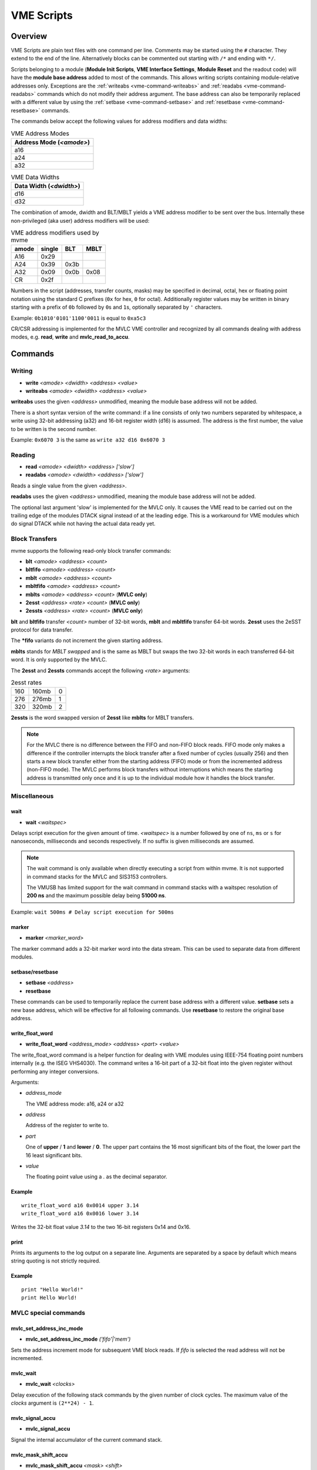 .. index:: VME Script, VMEScript
.. _vme-script-reference:

.. TODO: difference between uploading script to the controller and running them.
.. TODO: where do reads go? how is waiting handled. MVLC does not support waiting!

==================================================
VME Scripts
==================================================

Overview
--------
VME Scripts are plain text files with one command per line. Comments may be
started using the ``#`` character. They extend to the end of the line.
Alternatively blocks can be commented out starting with ``/*`` and ending with
``*/``.

Scripts belonging to a module (**Module Init Scripts**, **VME Interface
Settings**, **Module Reset** and the readout code) will have the **module base
address** added to most of the commands. This allows writing scripts containing
module-relative addresses only. Exceptions are the :ref:`writeabs
<vme-command-writeabs>` and :ref:`readabs <vme-command-readabs>` commands which
do not modify their address argument. The base address can also be temporarily
replaced with a different value by using the :ref:`setbase
<vme-command-setbase>` and :ref:`resetbase <vme-command-resetbase>` commands.

The commands below accept the following values for address modifiers and data widths:

.. table:: VME Address Modes
  :name: vme-address-modes

  +------------------------------+
  | **Address Mode** (*<amode>*) |
  +==============================+
  | a16                          |
  +------------------------------+
  | a24                          |
  +------------------------------+
  | a32                          |
  +------------------------------+

.. only:: html

   |

.. table:: VME Data Widths
  :name: vme-data-widths

  +-----------------------------+
  | **Data Width** (*<dwidth>*) |
  +=============================+
  | d16                         |
  +-----------------------------+
  | d32                         |
  +-----------------------------+

The combination of amode, dwidth and BLT/MBLT yields a VME address modifier to be sent over the bus.
Internally these non-privileged (aka user) address modifiers will be used:

.. table:: VME address modifiers used by mvme
  :name: vme-address-modifiers

  +-----------+------------+---------+----------+
  | **amode** | **single** | **BLT** | **MBLT** |
  +===========+============+=========+==========+
  | A16       | 0x29       |         |          |
  +-----------+------------+---------+----------+
  | A24       | 0x39       | 0x3b    |          |
  +-----------+------------+---------+----------+
  | A32       | 0x09       | 0x0b    | 0x08     |
  +-----------+------------+---------+----------+
  | CR        | 0x2f       |         |          |
  +-----------+------------+---------+----------+

Numbers in the script (addresses, transfer counts, masks) may be specified in
decimal, octal, hex or floating point notation using the standard C prefixes
(``0x`` for hex, ``0`` for octal). Additionally register values may be written
in binary starting with a prefix of ``0b`` followed by ``0``\ s and ``1``\ s,
optionally separated by ``'`` characters.

Example: ``0b1010'0101'1100'0011`` is equal to ``0xa5c3``

CR/CSR addressing is implemented for the MVLC VME controller and recognized by
all commands dealing with address modes, e.g. **read**, **write** and
**mvlc_read_to_accu**.

.. _vme-script-commands:

Commands
--------

.. _vme-command-write:
.. _vme-command-writeabs:

Writing
~~~~~~~
* **write** *<amode> <dwidth> <address> <value>*
* **writeabs** *<amode> <dwidth> <address> <value>*

**writeabs** uses the given *<address>* unmodified, meaning the module base address will not be added.

There is a short syntax version of the write command: if a line consists of only two numbers
separated by whitespace, a write using 32-bit addressing (a32) and 16-bit register width (d16) is
assumed. The address is the first number, the value to be written is the second number.

Example: ``0x6070 3`` is the same as ``write a32 d16 0x6070 3``

.. _vme-command-read:
.. _vme-command-readabs:

Reading
~~~~~~~
* **read** *<amode> <dwidth> <address> ['slow']*
* **readabs** *<amode> <dwidth> <address> ['slow']*

Reads a single value from the given *<address>*.

**readabs** uses the given *<address>* unmodified, meaning the module base address will not be added.

The optional last argument 'slow' is implemented for the MVLC only. It causes
the VME read to be carried out on the trailing edge of the modules DTACK signal
instead of at the leading edge. This is a workaround for VME modules which do
signal DTACK while not having the actual data ready yet.

.. _vme-command-blt:
.. _vme-command-bltfifo:
.. _vme-command-mblt:
.. _vme-command-mbltfifo:

Block Transfers
~~~~~~~~~~~~~~~
mvme supports the following read-only block transfer commands:

* **blt** *<amode> <address> <count>*
* **bltfifo** *<amode> <address> <count>*
* **mblt** *<amode> <address> <count>*
* **mbltfifo** *<amode> <address> <count>*
* **mblts** *<amode> <address> <count>* (**MVLC only**)
* **2esst** *<address> <rate> <count>* (**MVLC only**)
* **2essts** *<address> <rate> <count>* (**MVLC only**)

**blt** and **bltfifo** transfer *<count>* number of 32-bit words, **mblt** and **mbltfifo**
transfer 64-bit words. **2esst** uses the 2eSST protocol for data transfer.

The **\*fifo** variants do not increment the given starting address.

**mblts** stands for *MBLT swapped* and is the same as MBLT but swaps the two
32-bit words in each transferred 64-bit word. It is only supported by the MVLC.

The **2esst** and **2essts** commands accept the following *<rate>* arguments:

.. table:: 2esst rates
  :name: 2esst-rates

  +-----------+------------+-------+
  | 160       | 160mb      | 0     |
  +-----------+------------+-------+
  | 276       | 276mb      | 1     |
  +-----------+------------+-------+
  | 320       | 320mb      | 2     |
  +-----------+------------+-------+

**2essts** is the word swapped version of **2esst** like **mblts** for
MBLT transfers.

.. note::
  For the MVLC there is no difference between the FIFO and non-FIFO block
  reads. FIFO mode only makes a difference if the controller interrupts the
  block transfer after a fixed number of cycles (usually 256) and then starts a
  new block transfer either from the starting address (FIFO) mode or from the
  incremented address (non-FIFO mode). The MVLC performs block transfers
  without interruptions which means the starting address is transmitted only
  once and it is up to the individual module how it handles the block transfer.

Miscellaneous
~~~~~~~~~~~~~

.. _vme-command-wait:

wait
^^^^
* **wait** *<waitspec>*

Delays script execution for the given amount of time. *<waitspec>* is a number followed by one of
``ns``, ``ms`` or ``s`` for nanoseconds, milliseconds and seconds respectively. If no suffix is
given milliseconds are assumed.

.. note::
  The wait command is only available when directly executing a script from
  within mvme. It is not supported in command stacks for the MVLC and SIS3153
  controllers.

  The VMUSB has limited support for the wait command in command stacks with a
  waitspec resolution of **200 ns** and the maximum possible delay being
  **51000 ns**.

Example: ``wait 500ms # Delay script execution for 500ms``

.. _vme-command-marker:

marker
^^^^^^

* **marker** *<marker_word>*

The marker command adds a 32-bit marker word into the data stream. This can be used to separate data
from different modules.

.. _vme-command-setbase:
.. _vme-command-resetbase:

setbase/resetbase
^^^^^^^^^^^^^^^^^

* **setbase** *<address>*
* **resetbase**

These commands can be used to temporarily replace the current base address with a different value.
**setbase** sets a new base address, which will be effective for all following commands. Use
**resetbase** to restore the original base address.

.. _vme-command-write-float-word:

write_float_word
^^^^^^^^^^^^^^^^

* **write_float_word** *<address_mode>* *<address>* *<part>* *<value>*

The write_float_word command is a helper function for dealing with VME modules
using IEEE-754 floating point numbers internally (e.g. the ISEG VHS4030). The
command writes a 16-bit part of a 32-bit float into the given register without
performing any integer conversions.

Arguments:

* *address_mode*

  The VME address mode: a16, a24 or a32

* *address*

  Address of the register to write to.

* *part*

  One of **upper** / **1** and  **lower** / **0**. The upper part contains the
  16 most significant bits of the float, the lower part the 16 least
  significant bits.

* *value*

  The floating point value using a *.* as the decimal separator.

Example
^^^^^^^
::

  write_float_word a16 0x0014 upper 3.14
  write_float_word a16 0x0016 lower 3.14

Writes the 32-bit float value *3.14* to the two 16-bit registers 0x14 and 0x16.

print
^^^^^

Prints its arguments to the log output on a separate line. Arguments are
separated by a space by default which means string quoting is not
strictly required.

Example
^^^^^^^
::

  print "Hello World!"
  print Hello World!

.. index:: MVLC VME Script Commands
.. _vme_script_mvlc_commands:

MVLC special commands
~~~~~~~~~~~~~~~~~~~~~

.. _vme_command-mvlc_set_address_inc_mode:

mvlc_set_address_inc_mode
^^^^^^^^^^^^^^^^^^^^^^^^^

* **mvlc_set_address_inc_mode** *('fifo'|'mem')*

Sets the address increment mode for subsequent VME block reads. If *fifo* is
selected the read address will not be incremented.

.. _vme_command-mvlc_wait:

mvlc_wait
^^^^^^^^^

* **mvlc_wait** *<clocks>*

Delay execution of the following stack commands by the given number of clock
cycles. The maximum value of the *clocks* argument is ``(2**24) - 1``.

.. _vme_command-mvlc_signal_accu:

mvlc_signal_accu
^^^^^^^^^^^^^^^^

* **mvlc_signal_accu**

Signal the internal accumulator of the current command stack.

.. _vme_command-mvlc_mask_shift_accu:

mvlc_mask_shift_accu
^^^^^^^^^^^^^^^^^^^^

* **mvlc_mask_shift_accu** *<mask>* *<shift>*

Set the stack accumulator *mask* and *shift* values. When the accumulator value
is used for a VME block read first the mask is applied, then the result is
rotated left by the *shift* argument. The resulting value is the number of
block read cycles to perform.


.. _vme_command-mvlc_set_accu:

mvlc_set_accu
^^^^^^^^^^^^^

* **mvlc_set_accu** *<value>*

Set the stack accumulator to the given 32-bit value.


.. _vme_command-mvlc_read_to_accu:

mvlc_read_to_accu
^^^^^^^^^^^^^^^^^
* **mvlc_read_to_accu** *<amode> <dwidth> <address> ['slow']*

Same as :ref:`read <vme-command-read>` but reads into the stack accumulator instead of
outputting to the data stream.

.. _vme_command-mvlc_compare_loop_accu:

mvlc_compare_loop_accu
^^^^^^^^^^^^^^^^^^^^^^

* **mvlc_compare_loop_accu** *('eq'|'lt'|'gt')* *<value>*

Repeatedly compares the value stored in the accumulator to the given *value*
using the specified comparison operator. If the comparison fails jumps to the
previous stack command, otherwise proceeds to the next command.

.. _vme_command-mvlc_writespecial:

mvlc_writespecial
^^^^^^^^^^^^^^^^^

* **mvlc_writespecial** *('timestamp'|'accu'|<numeric_value>)*

Writes the value of the specified internal MVLC variable to the current output.

.. _vme_command-mvlc_stack_begin:

mvlc_stack_begin/end
^^^^^^^^^^^^^^^^^^^^

Allows to specify that a group of VME Script commands should be executed as a
single MVLC command stack instead of running each command individually. This
allows making use of features that require a stack context, e.g. the MVLC stack
accumulator logic.

mvlc_stack_begin/end only has an effect when manually executing the VME Script,
e.g. via *Run* in the VME Script Editor. During the DAQ initialization phase,
if a script that is part of a MVCL readout stack (e.g. module readout) is
processed, the mvlc_stack_begin/end lines do not have any effect (the commands
inside the block still do!).

.. _vme_command-mvlc_custom_begin:

mvlc_custom_begin/end
^^^^^^^^^^^^^^^^^^^^^

This is an advanced block command allowing to specify arbitrary stack data to
upload and run on the MVLC. Example:

::

   mvlc_custom_begin output_words=2
     0x140D0001	  # read 16 bit word to accu
     0x00006030	  #  from address 6030
     0xC5000000	  # shift mask: no rotation
     0x0000FFFF	  # mask lower 16 bits
     0xC1000001	  # write_special_word = 1 (Accu)
   mvlc_custom_end

The *output_words* argument specifies the expected, fixed number of output
words the execution of the custom stack will produce.


VMUSB specific
~~~~~~~~~~~~~~
.. _vme_command-vmusb-write-reg:

* **vmusb_write_reg** *(<register_address>|<register_name>) <value>*
* **vmusb_read_reg** *(<register_address>|<register_name>)*

These commands only work when using the WIENER VM-USB controller and allow
read/write access to its internal registers. For details on the registers see
the VM-USB manual section *3.4 - Internal Register File*.

Instead of using register addresses some registers are also accessible via
name. The following name mappings are defined:

.. table:: VMUSB Register Names
  :name: vmusb-register-names

  +-------------------+-------------+
  | **Register Name** | **address** |
  +===================+=============+
  | dev_src           | 0x10        |
  +-------------------+-------------+
  | dgg_a             | 0x14        |
  +-------------------+-------------+
  | dgg_b             | 0x18        |
  +-------------------+-------------+
  | dgg_ext           | 0x38        |
  +-------------------+-------------+
  | sclr_a            | 0x1c        |
  +-------------------+-------------+
  | sclr_b            | 0x20        |
  +-------------------+-------------+
  | daq_settings      | 0x08        |
  +-------------------+-------------+

Floating Point Values, Variables and Mathematical Expressions
-------------------------------------------------------------
Since mvme-0.9.7 VME scripts support evaluation of numerical expressions and
can contain references to variables. Additionally floating point values can be
used where previously only unsigned integers where allowed.

It is up to each specific command how floating point values are interpreted and
what limits are imposed. The VME read and write commands use mathematical
rounding and test that the resulting value fits in an unsigned 16 or 32 bit
integer (depending on the commands data width argument). On the other hand the
:ref:`vme-command-write-float-word` command uses the floating point value
directly without performing an integer conversion.

Variables
~~~~~~~~~
The variable system in VME Scripts is based on simple string replacement.
Whenever a variable reference of the form ``${varname}`` is encountered the
value stored under the name ``varname`` is looked up and is used to replace the
variable reference. Variable expansion is currently not recursive so
``${${foo}}`` will try to look up the value of a variable named ``${foo}``.

Variables are stored in lists of symbol tables with the variables from the
first (innermost) table overriding those defined in the outer scopes.

Each object in the VME Config tree carries a symbol table: VME Events, VME
Modules and VME Script objects each have a set of variables attached to them.
When parsing a VME script the list symbol tables is assembled by traversing the
VME Config tree upwards towards the root node. Each objects symbol table is
appened to the list of tables. This way variables defined at script scope take
precedence over those defined at module scope. The same is true for module and
event scopes.

In addition to variables defined by VME Config objects variables can also be
locally defined inside a VME Script using the ``set`` command. The variable
will be entered into the most local symbol table and will override any other
definition of a variable with the same name.

The mvme GUI currently contains a dedicated editor for variables defined at VME
Event scope. Select an event in the VME Config tree and click the **Edit
Variables** button above the tree. Module level variables can be accessed via
**Edit Module Settings** from the context menu. A dedicated editor for Module
and Script objects is going to be added in the future.

Example
^^^^^^^
::

   set threshold 500
   write a32 d16 0x1234 ${threshold}   # -> write a32 d16 0x1234 500

   set addr 0x6789
   set value 0b1010

   write a32 d16 ${addr} ${value}      # -> write a32 d16 0x6789 0b1010
   ${addr} ${value}                    # same as above using the short form of the write command


Expressions
~~~~~~~~~~~

.. _exprtk: http://www.partow.net/programming/exprtk/index.html

Mathematical expressions in VME scripts are enclosed between ``$(`` and ``)``.
The enclosed string (including the outermost parentheses) is passed to the
`exprtk`_ library for evaluation and the resulting value replaces the
expression string before further parsing is done.

exprtk internally uses floating point arithmetic and the result of evaluating
an expression is always a floating point value. It is up to the specific
command of how the value is treated.

Variable references inside expressions are expanded before the expression is
given to the `exprtk`_ library for evaluation.

Example
^^^^^^^
::

   # From the MDPP-32-QDC init script: Window start = 16384  + delay[ns] / 1.56;
   0x6050  $(16384 - 100 / 1.56)

   # or using a local variable to hold the delay:
   set my_delay -100
   0x6050  $(16384 + ${my_delay} / 1.56)



Example Script
--------------
::

    # BLT readout until BERR or number of transfers reached
    bltfifo a32 0x0000 10000

    # Write the value 3 to address 0x6070. If this appears in a module specific
    # script (init, readout, reset) the module base address is added to the
    # given address.
    0x6070 3

    # Same as above but explicitly using the write command.
    write a32 d16 0x6070 3

    # Set a different base address. This will replace the current base address
    # until resetbase is used.
    setbase 0xbb000000

    # Results in an a32/d16 write to 0xbb006070.
    0x6070 5

    # Restore the original base address.
    resetbase

    # Binary notation for the register value.
    0x6070 0b0000'0101
